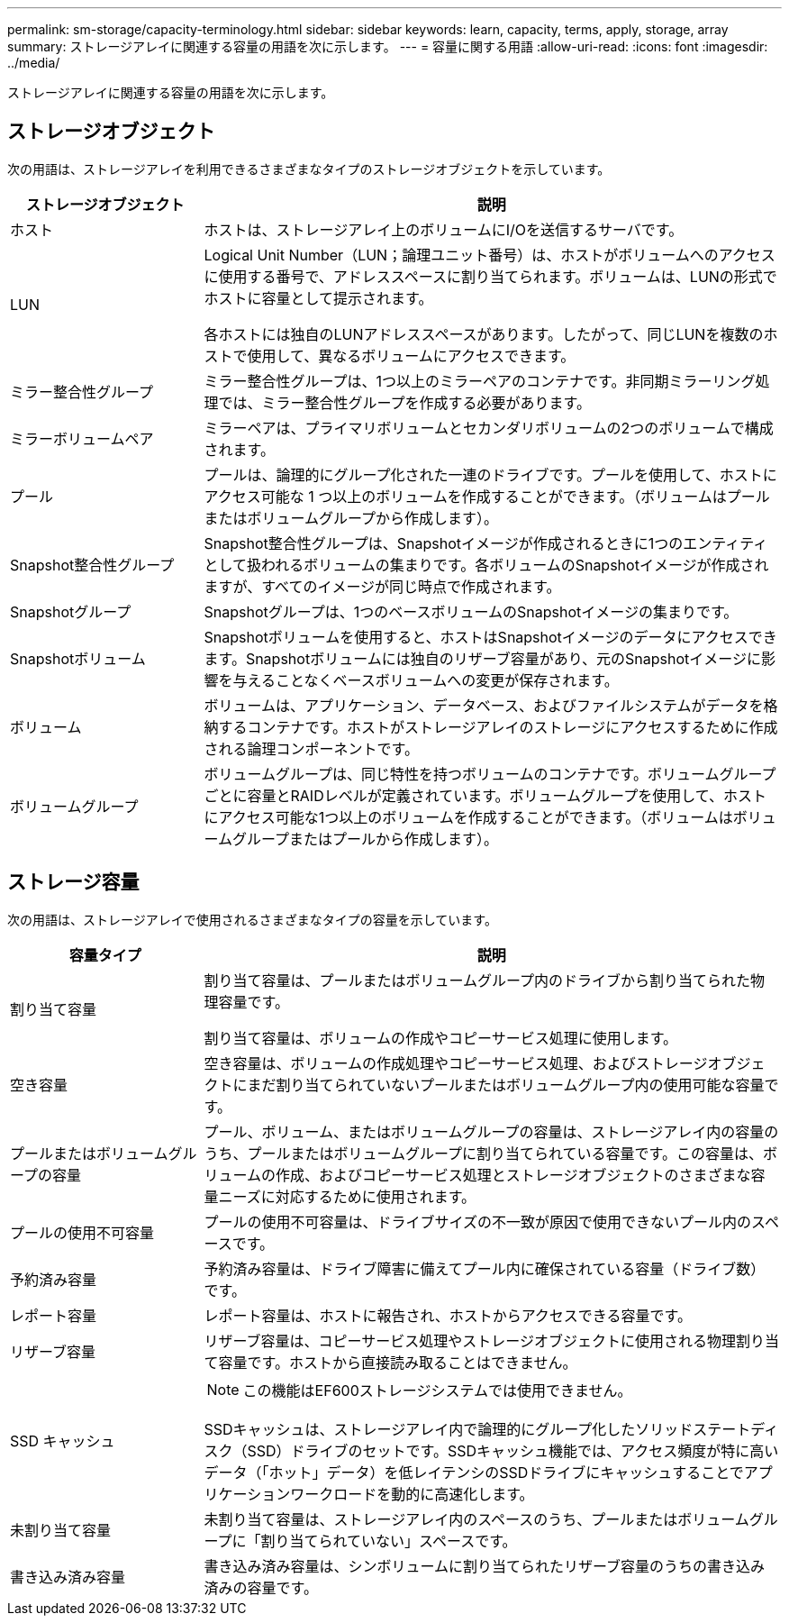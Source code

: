 ---
permalink: sm-storage/capacity-terminology.html 
sidebar: sidebar 
keywords: learn, capacity, terms, apply, storage, array 
summary: ストレージアレイに関連する容量の用語を次に示します。 
---
= 容量に関する用語
:allow-uri-read: 
:icons: font
:imagesdir: ../media/


[role="lead"]
ストレージアレイに関連する容量の用語を次に示します。



== ストレージオブジェクト

次の用語は、ストレージアレイを利用できるさまざまなタイプのストレージオブジェクトを示しています。

[cols="1a,3a"]
|===
| ストレージオブジェクト | 説明 


 a| 
ホスト
 a| 
ホストは、ストレージアレイ上のボリュームにI/Oを送信するサーバです。



 a| 
LUN
 a| 
Logical Unit Number（LUN；論理ユニット番号）は、ホストがボリュームへのアクセスに使用する番号で、アドレススペースに割り当てられます。ボリュームは、LUNの形式でホストに容量として提示されます。

各ホストには独自のLUNアドレススペースがあります。したがって、同じLUNを複数のホストで使用して、異なるボリュームにアクセスできます。



 a| 
ミラー整合性グループ
 a| 
ミラー整合性グループは、1つ以上のミラーペアのコンテナです。非同期ミラーリング処理では、ミラー整合性グループを作成する必要があります。



 a| 
ミラーボリュームペア
 a| 
ミラーペアは、プライマリボリュームとセカンダリボリュームの2つのボリュームで構成されます。



 a| 
プール
 a| 
プールは、論理的にグループ化された一連のドライブです。プールを使用して、ホストにアクセス可能な 1 つ以上のボリュームを作成することができます。（ボリュームはプールまたはボリュームグループから作成します）。



 a| 
Snapshot整合性グループ
 a| 
Snapshot整合性グループは、Snapshotイメージが作成されるときに1つのエンティティとして扱われるボリュームの集まりです。各ボリュームのSnapshotイメージが作成されますが、すべてのイメージが同じ時点で作成されます。



 a| 
Snapshotグループ
 a| 
Snapshotグループは、1つのベースボリュームのSnapshotイメージの集まりです。



 a| 
Snapshotボリューム
 a| 
Snapshotボリュームを使用すると、ホストはSnapshotイメージのデータにアクセスできます。Snapshotボリュームには独自のリザーブ容量があり、元のSnapshotイメージに影響を与えることなくベースボリュームへの変更が保存されます。



 a| 
ボリューム
 a| 
ボリュームは、アプリケーション、データベース、およびファイルシステムがデータを格納するコンテナです。ホストがストレージアレイのストレージにアクセスするために作成される論理コンポーネントです。



 a| 
ボリュームグループ
 a| 
ボリュームグループは、同じ特性を持つボリュームのコンテナです。ボリュームグループごとに容量とRAIDレベルが定義されています。ボリュームグループを使用して、ホストにアクセス可能な1つ以上のボリュームを作成することができます。（ボリュームはボリュームグループまたはプールから作成します）。

|===


== ストレージ容量

次の用語は、ストレージアレイで使用されるさまざまなタイプの容量を示しています。

[cols="1a,3a"]
|===
| 容量タイプ | 説明 


 a| 
割り当て容量
 a| 
割り当て容量は、プールまたはボリュームグループ内のドライブから割り当てられた物理容量です。

割り当て容量は、ボリュームの作成やコピーサービス処理に使用します。



 a| 
空き容量
 a| 
空き容量は、ボリュームの作成処理やコピーサービス処理、およびストレージオブジェクトにまだ割り当てられていないプールまたはボリュームグループ内の使用可能な容量です。



 a| 
プールまたはボリュームグループの容量
 a| 
プール、ボリューム、またはボリュームグループの容量は、ストレージアレイ内の容量のうち、プールまたはボリュームグループに割り当てられている容量です。この容量は、ボリュームの作成、およびコピーサービス処理とストレージオブジェクトのさまざまな容量ニーズに対応するために使用されます。



 a| 
プールの使用不可容量
 a| 
プールの使用不可容量は、ドライブサイズの不一致が原因で使用できないプール内のスペースです。



 a| 
予約済み容量
 a| 
予約済み容量は、ドライブ障害に備えてプール内に確保されている容量（ドライブ数）です。



 a| 
レポート容量
 a| 
レポート容量は、ホストに報告され、ホストからアクセスできる容量です。



 a| 
リザーブ容量
 a| 
リザーブ容量は、コピーサービス処理やストレージオブジェクトに使用される物理割り当て容量です。ホストから直接読み取ることはできません。



 a| 
SSD キャッシュ
 a| 
[NOTE]
====
この機能はEF600ストレージシステムでは使用できません。

====
SSDキャッシュは、ストレージアレイ内で論理的にグループ化したソリッドステートディスク（SSD）ドライブのセットです。SSDキャッシュ機能では、アクセス頻度が特に高いデータ（「ホット」データ）を低レイテンシのSSDドライブにキャッシュすることでアプリケーションワークロードを動的に高速化します。



 a| 
未割り当て容量
 a| 
未割り当て容量は、ストレージアレイ内のスペースのうち、プールまたはボリュームグループに「割り当てられていない」スペースです。



 a| 
書き込み済み容量
 a| 
書き込み済み容量は、シンボリュームに割り当てられたリザーブ容量のうちの書き込み済みの容量です。

|===